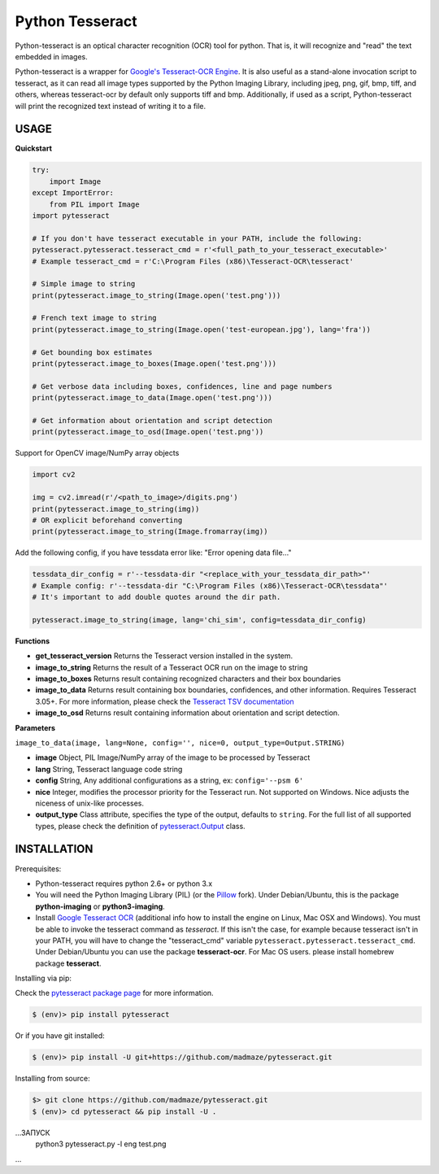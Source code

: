 Python Tesseract
================

.. image:: https://img.shields.io/pypi/v/pytesseract.svg
   :target: https://pypi.python.org/pypi/pytesseract
   :alt: PyPI release

.. image:: 	https://img.shields.io/github/release/madmaze/pytesseract.svg
   :target: https://github.com/madmaze/pytesseract/releases
   :alt: Github release

.. image:: https://img.shields.io/pypi/pyversions/pytesseract.svg
   :target: https://pypi.python.org/pypi/pytesseract
   :alt: PyPI version

Python-tesseract is an optical character recognition (OCR) tool for python.
That is, it will recognize and "read" the text embedded in images.

Python-tesseract is a wrapper for `Google's Tesseract-OCR Engine <https://github.com/tesseract-ocr/tesseract>`_.
It is also useful as a stand-alone invocation script to tesseract, as it can read all image types
supported by the Python Imaging Library, including jpeg, png, gif, bmp, tiff,
and others, whereas tesseract-ocr by default only supports tiff and bmp.
Additionally, if used as a script, Python-tesseract will print the recognized
text instead of writing it to a file.

USAGE
-----

**Quickstart**

.. code-block:: python

    try:
        import Image
    except ImportError:
        from PIL import Image
    import pytesseract

    # If you don't have tesseract executable in your PATH, include the following:
    pytesseract.pytesseract.tesseract_cmd = r'<full_path_to_your_tesseract_executable>'
    # Example tesseract_cmd = r'C:\Program Files (x86)\Tesseract-OCR\tesseract'

    # Simple image to string
    print(pytesseract.image_to_string(Image.open('test.png')))

    # French text image to string
    print(pytesseract.image_to_string(Image.open('test-european.jpg'), lang='fra'))

    # Get bounding box estimates
    print(pytesseract.image_to_boxes(Image.open('test.png')))

    # Get verbose data including boxes, confidences, line and page numbers
    print(pytesseract.image_to_data(Image.open('test.png')))

    # Get information about orientation and script detection
    print(pytesseract.image_to_osd(Image.open('test.png'))

Support for OpenCV image/NumPy array objects

.. code-block:: python

    import cv2

    img = cv2.imread(r'/<path_to_image>/digits.png')
    print(pytesseract.image_to_string(img))
    # OR explicit beforehand converting
    print(pytesseract.image_to_string(Image.fromarray(img))

Add the following config, if you have tessdata error like: "Error opening data file..."

.. code-block:: python

    tessdata_dir_config = r'--tessdata-dir "<replace_with_your_tessdata_dir_path>"'
    # Example config: r'--tessdata-dir "C:\Program Files (x86)\Tesseract-OCR\tessdata"'
    # It's important to add double quotes around the dir path.

    pytesseract.image_to_string(image, lang='chi_sim', config=tessdata_dir_config)


**Functions**

* **get_tesseract_version** Returns the Tesseract version installed in the system.

* **image_to_string** Returns the result of a Tesseract OCR run on the image to string

* **image_to_boxes** Returns result containing recognized characters and their box boundaries

* **image_to_data** Returns result containing box boundaries, confidences, and other information. Requires Tesseract 3.05+. For more information, please check the `Tesseract TSV documentation <https://github.com/tesseract-ocr/tesseract/wiki/Command-Line-Usage#tsv-output-currently-available-in-305-dev-in-master-branch-on-github>`_

* **image_to_osd** Returns result containing information about orientation and script detection.

**Parameters**

``image_to_data(image, lang=None, config='', nice=0, output_type=Output.STRING)``

* **image** Object, PIL Image/NumPy array of the image to be processed by Tesseract

* **lang** String, Tesseract language code string

* **config** String, Any additional configurations as a string, ex: ``config='--psm 6'``

* **nice** Integer, modifies the processor priority for the Tesseract run. Not supported on Windows. Nice adjusts the niceness of unix-like processes.

* **output_type** Class attribute, specifies the type of the output, defaults to ``string``.  For the full list of all supported types, please check the definition of `pytesseract.Output <https://github.com/madmaze/pytesseract/blob/master/src/pytesseract.py>`_ class.


INSTALLATION
------------

Prerequisites:

- Python-tesseract requires python 2.6+ or python 3.x
- You will need the Python Imaging Library (PIL) (or the `Pillow <https://pypi.org/project/Pillow/>`_ fork).
  Under Debian/Ubuntu, this is the package **python-imaging** or **python3-imaging**.
- Install `Google Tesseract OCR <https://github.com/tesseract-ocr/tesseract>`_
  (additional info how to install the engine on Linux, Mac OSX and Windows).
  You must be able to invoke the tesseract command as *tesseract*. If this
  isn't the case, for example because tesseract isn't in your PATH, you will
  have to change the "tesseract_cmd" variable ``pytesseract.pytesseract.tesseract_cmd``.
  Under Debian/Ubuntu you can use the package **tesseract-ocr**.
  For Mac OS users. please install homebrew package **tesseract**.

| Installing via pip:

Check the `pytesseract package page <https://pypi.python.org/pypi/pytesseract>`_ for more information.

.. code-block:: bash

    $ (env)> pip install pytesseract

| Or if you have git installed:

.. code-block:: bash

    $ (env)> pip install -U git+https://github.com/madmaze/pytesseract.git

| Installing from source:

.. code-block:: bash

    $> git clone https://github.com/madmaze/pytesseract.git
    $ (env)> cd pytesseract && pip install -U .

...ЗАПУСК
 python3 pytesseract.py -l eng test.png
...

